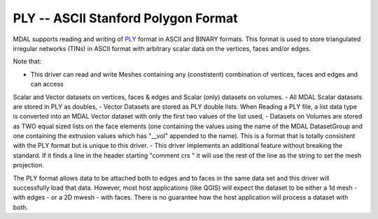.. _driver.ply:

================================================================================
PLY -- ASCII Stanford Polygon Format
================================================================================

.. shortname:: PLY

.. built_in_by_default::

MDAL supports reading and writing of `PLY`_ format in ASCII and BINARY formats. This format is used to store triangulated irregular networks (TINs) in ASCII format with arbitrary scalar data on the vertices, faces and/or edges.

Note that:

- This driver can read and write Meshes containing any (constistent) combination of vertices, faces and edges and can access 
Scalar and Vector datasets on vertices, faces & edges and Scalar (only) datasets on volumes.
- All MDAL Scalar datasets are stored in PLY as doubles,
- Vector Datasets are stored as PLY double lists. When Reading a PLY file, a list data type is converted into an MDAL Vector 
dataset with only the first two values of the list used,
- Datasets on Volumes are stored as TWO equal sized lists on the face elements (one containing the values using the name of the MDAL DatasetGroup and one containing the extrusion values which has "__vol" appended to the name).
This is a format that is totally consistent with the PLY format but is unique to this driver. 
- This driver implements an additional feature without breaking the standard. If it finds a line in the header starting "comment crs " it will use the rest of the line as the string to set the mesh projection.

The PLY format allows data to be attached both to edges and to faces in the same data set and this driver will successfully load that data.
However, most host applications (like QGIS) will expect the dataset to be either a 1d mesh - with edges - or a 2D mwesh - with faces. There is no guarantee how the host application will process a dataset with both.

.. _PLY: https://en.wikipedia.org/wiki/PLY_(file_format)

